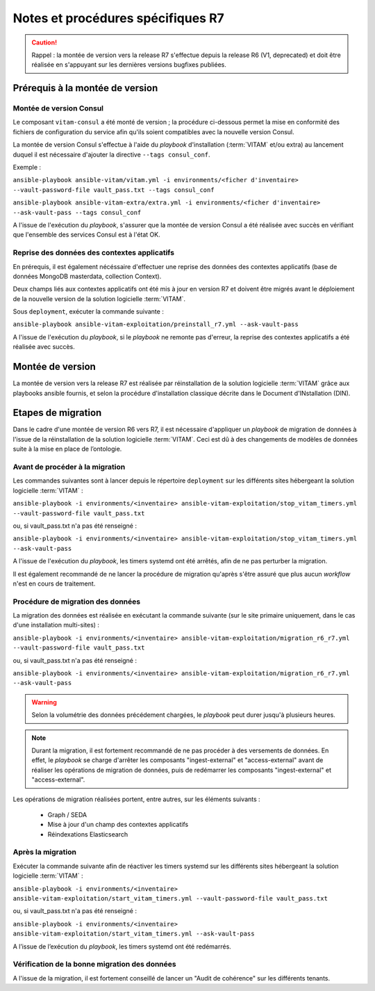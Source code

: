 Notes et procédures spécifiques R7
##################################

.. caution:: Rappel : la montée de version vers la release R7 s'effectue depuis la release R6 (V1, deprecated) et doit être réalisée en s'appuyant sur les dernières versions bugfixes publiées. 

Prérequis à la montée de version
================================

Montée de version Consul
------------------------

Le composant ``vitam-consul`` a été monté de version ; la procédure ci-dessous permet la mise en conformité des fichiers de configuration du service afin qu'ils soient compatibles avec la nouvelle version Consul. 

La montée de version Consul s'effectue à l'aide du `playbook` d'installation (:term:`VITAM` et/ou extra) au lancement duquel il est nécessaire d'ajouter la directive ``--tags consul_conf``. 

Exemple :

``ansible-playbook ansible-vitam/vitam.yml -i environments/<ficher d'inventaire> --vault-password-file vault_pass.txt --tags consul_conf``

``ansible-playbook ansible-vitam-extra/extra.yml -i environments/<ficher d'inventaire> --ask-vault-pass --tags consul_conf``

A l'issue de l'exécution du `playbook`, s'assurer que la montée de version Consul a été réalisée avec succès en vérifiant que l'ensemble des services Consul est à l'état OK. 

Reprise des données des contextes applicatifs
---------------------------------------------

En prérequis, il est également nécéssaire d'effectuer une reprise des données des contextes applicatifs (base de données MongoDB masterdata, collection Context). 

Deux champs liés aux contextes applicatifs ont été mis à jour en version R7 et doivent être migrés avant le déploiement de la nouvelle version de la solution logicielle :term:`VITAM`.

Sous ``deployment``, exécuter la commande suivante :

``ansible-playbook ansible-vitam-exploitation/preinstall_r7.yml --ask-vault-pass``

A l'issue de l'exécution du `playbook`, si le `playbook` ne remonte pas d'erreur, la reprise des contextes applicatifs a été réalisée avec succès. 

Montée de version
=================

La montée de version vers la release R7 est réalisée par réinstallation de la solution logicielle :term:`VITAM` grâce aux playbooks ansible fournis, et selon la procédure d'installation classique décrite dans le Document d'INstallation (DIN). 

Etapes de migration 
===================

Dans le cadre d'une montée de version R6 vers R7, il est nécessaire d'appliquer un `playbook` de migration de données à l'issue de la réinstallation de la solution logicielle :term:`VITAM`. Ceci est dû à des changements de modèles de données suite à la mise en place de l’ontologie. 

Avant de procéder à la migration
--------------------------------

Les commandes suivantes sont à lancer depuis le répertoire ``deployment`` sur les différents sites hébergeant la solution logicielle :term:`VITAM` :

``ansible-playbook -i environments/<inventaire> ansible-vitam-exploitation/stop_vitam_timers.yml --vault-password-file vault_pass.txt``

ou, si vault_pass.txt n'a pas été renseigné :

``ansible-playbook -i environments/<inventaire> ansible-vitam-exploitation/stop_vitam_timers.yml --ask-vault-pass``

A l'issue de l'exécution du `playbook`, les timers systemd ont été arrêtés, afin de ne pas perturber la migration.

Il est également recommandé de ne lancer la procédure de migration qu'après s'être assuré que plus aucun `workflow` n'est en cours de traitement. 

Procédure de migration des données
----------------------------------

La migration des données est réalisée en exécutant la commande suivante (sur le site primaire uniquement, dans le cas d'une installation multi-sites) :

``ansible-playbook -i environments/<inventaire> ansible-vitam-exploitation/migration_r6_r7.yml --vault-password-file vault_pass.txt``

ou, si vault_pass.txt n'a pas été renseigné :

``ansible-playbook -i environments/<inventaire> ansible-vitam-exploitation/migration_r6_r7.yml --ask-vault-pass``

.. warning:: Selon la volumétrie des données précédement chargées, le `playbook` peut durer jusqu'à plusieurs heures.

.. note:: Durant la migration, il est fortement recommandé de ne pas procéder à des versements de données. En effet, le `playbook` se charge d'arrêter les composants "ingest-external" et "access-external" avant de réaliser les opérations de migration de données, puis de redémarrer les composants "ingest-external" et "access-external". 

Les opérations de migration réalisées portent, entre autres, sur les éléments suivants :

    - Graph / SEDA
    - Mise à jour d'un champ des contextes applicatifs
    - Réindexations Elasticsearch

Après la migration
------------------

Exécuter la commande suivante afin de réactiver les timers systemd sur les différents sites hébergeant la solution logicielle :term:`VITAM` :

``ansible-playbook -i environments/<inventaire> ansible-vitam-exploitation/start_vitam_timers.yml --vault-password-file vault_pass.txt``

ou, si vault_pass.txt n'a pas été renseigné :

``ansible-playbook -i environments/<inventaire> ansible-vitam-exploitation/start_vitam_timers.yml --ask-vault-pass``

A l’issue de l’exécution du `playbook`, les timers systemd ont été redémarrés. 

Vérification de la bonne migration des données
----------------------------------------------

A l'issue de la migration, il est fortement conseillé de lancer un "Audit de cohérence" sur les différents tenants. 